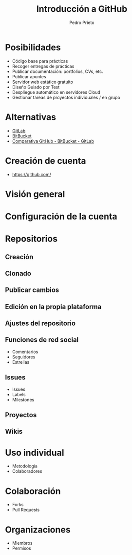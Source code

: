 #+Title: Introducción a GitHub
#+Author: Pedro Prieto
#+Email: pedpral@gmail.com
#+REVEAL_ROOT: https://cdn.jsdelivr.net/reveal.js/3.0.0/
#+REVEAL_THEME: black
#+REVEAL_HLEVEL: 1
#+OPTIONS: toc:nil num:nil

* Posibilidades
#+ATTR_REVEAL: :frag (roll-in) 
- Código base para prácticas
- Recoger entregas de prácticas
- Publicar documentación: portfolios, CVs, etc.
- Publicar apuntes
- Servidor web estático gratuito
- Diseño Guiado por Test
- Despliegue automático en servidores Cloud
- Gestionar tareas de proyectos individuales / en grupo

* Alternativas
- [[https://about.gitlab.com/][GitLab]]
- [[https://bitbucket.org/][BitBucket]]
- [[https://stackshare.io/stackups/bitbucket-vs-github-vs-gitlab][Comparativa GitHub - BitBucket - GitLab]]

* Creación de cuenta
- https://github.com/

* Visión general

* Configuración de la cuenta
* Repositorios
** Creación
** Clonado
** Publicar cambios
** Edición en la propia plataforma
** Ajustes del repositorio
** Funciones de red social
- Comentarios
- Seguidores
- Estrellas
** Issues
#+ATTR_REVEAL: :frag (roll-in) 
- Issues
- Labels
- Milestones
** Proyectos
** Wikis
* Uso individual
#+ATTR_REVEAL: :frag (roll-in) 
- Metodología
- Colaboradores
* Colaboración
- Forks
- Pull Requests
* Organizaciones
- Miembros
- Permisos
